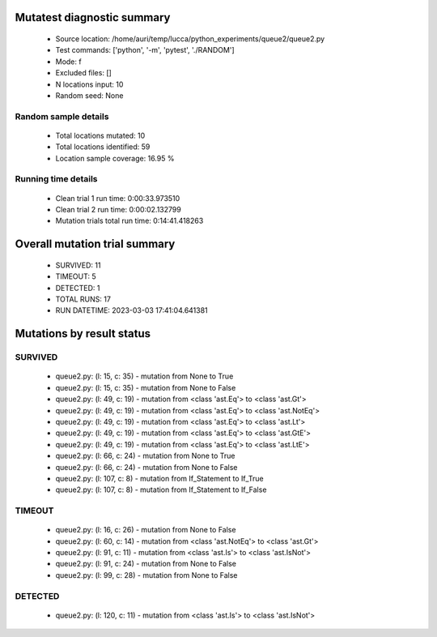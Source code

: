 Mutatest diagnostic summary
===========================
 - Source location: /home/auri/temp/lucca/python_experiments/queue2/queue2.py
 - Test commands: ['python', '-m', 'pytest', './RANDOM']
 - Mode: f
 - Excluded files: []
 - N locations input: 10
 - Random seed: None

Random sample details
---------------------
 - Total locations mutated: 10
 - Total locations identified: 59
 - Location sample coverage: 16.95 %


Running time details
--------------------
 - Clean trial 1 run time: 0:00:33.973510
 - Clean trial 2 run time: 0:00:02.132799
 - Mutation trials total run time: 0:14:41.418263

Overall mutation trial summary
==============================
 - SURVIVED: 11
 - TIMEOUT: 5
 - DETECTED: 1
 - TOTAL RUNS: 17
 - RUN DATETIME: 2023-03-03 17:41:04.641381


Mutations by result status
==========================


SURVIVED
--------
 - queue2.py: (l: 15, c: 35) - mutation from None to True
 - queue2.py: (l: 15, c: 35) - mutation from None to False
 - queue2.py: (l: 49, c: 19) - mutation from <class 'ast.Eq'> to <class 'ast.Gt'>
 - queue2.py: (l: 49, c: 19) - mutation from <class 'ast.Eq'> to <class 'ast.NotEq'>
 - queue2.py: (l: 49, c: 19) - mutation from <class 'ast.Eq'> to <class 'ast.Lt'>
 - queue2.py: (l: 49, c: 19) - mutation from <class 'ast.Eq'> to <class 'ast.GtE'>
 - queue2.py: (l: 49, c: 19) - mutation from <class 'ast.Eq'> to <class 'ast.LtE'>
 - queue2.py: (l: 66, c: 24) - mutation from None to True
 - queue2.py: (l: 66, c: 24) - mutation from None to False
 - queue2.py: (l: 107, c: 8) - mutation from If_Statement to If_True
 - queue2.py: (l: 107, c: 8) - mutation from If_Statement to If_False


TIMEOUT
-------
 - queue2.py: (l: 16, c: 26) - mutation from None to False
 - queue2.py: (l: 60, c: 14) - mutation from <class 'ast.NotEq'> to <class 'ast.Gt'>
 - queue2.py: (l: 91, c: 11) - mutation from <class 'ast.Is'> to <class 'ast.IsNot'>
 - queue2.py: (l: 91, c: 24) - mutation from None to False
 - queue2.py: (l: 99, c: 28) - mutation from None to False


DETECTED
--------
 - queue2.py: (l: 120, c: 11) - mutation from <class 'ast.Is'> to <class 'ast.IsNot'>